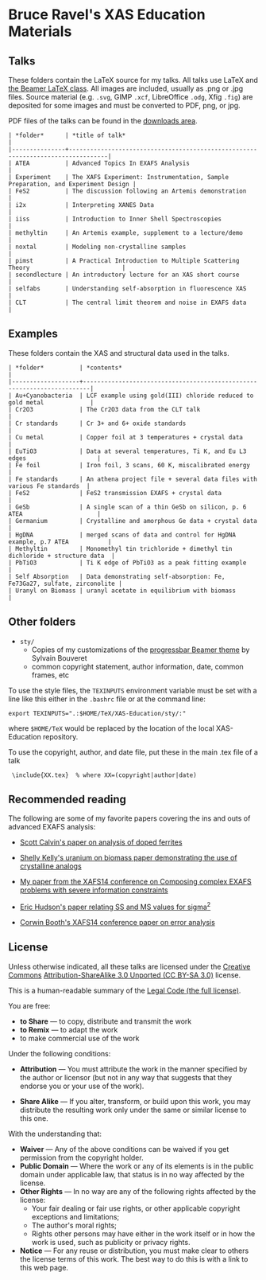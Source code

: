 
* Bruce Ravel's XAS Education Materials

** Talks

These folders contain the LaTeX source for my talks.  All talks use
LaTeX and [[https://bitbucket.org/rivanvx/beamer/wiki/Home][the Beamer LaTeX class]].  All images are included, usually as
.png or .jpg files.  Source material (e.g. ~.svg~, GIMP ~.xcf~,
LibreOffice ~.odg~, Xfig ~.fig~) are deposited for some images and
must be converted to PDF, png, or jpg.

PDF files of the talks can be found in the [[https://github.com/bruceravel/XAS-Education/downloads][downloads area]].

     : | *folder*      | *title of talk*                                                                 |
     : |---------------+---------------------------------------------------------------------------------|
     : | ATEA          | Advanced Topics In EXAFS Analysis                                               |
     : | Experiment    | The XAFS Experiment: Instrumentation, Sample Preparation, and Experiment Design |
     : | FeS2          | The discussion following an Artemis demonstration                               |
     : | i2x           | Interpreting XANES Data                                                         |
     : | iiss          | Introduction to Inner Shell Spectroscopies                                      |
     : | methyltin     | An Artemis example, supplement to a lecture/demo                                |
     : | noxtal        | Modeling non-crystalline samples                                                |
     : | pimst         | A Practical Introduction to Multiple Scattering Theory                          |
     : | secondlecture | An introductory lecture for an XAS short course                                 |
     : | selfabs       | Understanding self-absorption in fluorescence XAS                               |
     : | CLT           | The central limit theorem and noise in EXAFS data                               |

** Examples

These folders contain the XAS and structural data used in the talks.

     : | *folder*          | *contents*                                                             |
     : |-------------------+------------------------------------------------------------------------|
     : | Au+Cyanobacteria  | LCF example using gold(III) chloride reduced to gold metal             |
     : | Cr2O3             | The Cr2O3 data from the CLT talk                                       |
     : | Cr standards      | Cr 3+ and 6+ oxide standards                                           |
     : | Cu metal          | Copper foil at 3 temperatures + crystal data                           |
     : | EuTiO3            | Data at several temperatures, Ti K, and Eu L3 edges                    |
     : | Fe foil           | Iron foil, 3 scans, 60 K, miscalibrated energy                         |
     : | Fe standards      | An athena project file + several data files with various Fe standards  |
     : | FeS2              | FeS2 transmission EXAFS + crystal data                                 |
     : | GeSb              | A single scan of a thin GeSb on silicon, p. 6 ATEA                     |
     : | Germanium         | Crystalline and amorphous Ge data + crystal data                       |
     : | HgDNA             | merged scans of data and control for HgDNA example, p.7 ATEA           |
     : | Methyltin         | Monomethyl tin trichloride + dimethyl tin dichloride + structure data  |
     : | PbTiO3            | Ti K edge of PbTiO3 as a peak fitting example                          |
     : | Self Absorption   | Data demonstrating self-absorption: Fe, Fe73Ga27, sulfate, zirconolite |
     : | Uranyl on Biomass | uranyl acetate in equilibrium with biomass                             |

** Other folders

 + ~sty/~
   + Copies of my customizations of the [[http://recherche.noiraudes.net/fr/LaTeX.php][progressbar Beamer theme]] by Sylvain Bouveret
   + common copyright statement, author information, date, common frames, etc


To use the style files, the ~TEXINPUTS~ environment variable must be
set with a line like this either in the ~.bashrc~ file or at the
command line:

    : export TEXINPUTS=".:$HOME/TeX/XAS-Education/sty/:"

where ~$HOME/TeX~ would be replaced by the location of the local XAS-Education repository.

To use the copyright, author, and date file, put these in the main .tex file of a talk

    :  \include{XX.tex}  % where XX=(copyright|author|date)

** Recommended reading

The following are some of my favorite papers covering the ins and outs
of advanced EXAFS analysis:

 + [[http://dx.doi.org/10.1103/PhysRevB.66.224405][Scott Calvin's paper on analysis of doped ferrites]]

 + [[http://dx.doi.org/10.1016/S0016-7037(02)00947-X][Shelly Kelly's uranium on biomass paper demonstrating the use of crystalline analogs]]

 + [[http://dx.doi.org/10.1088/1742-6596/190/1/012026][My paper from the XAFS14 conference on Composing complex EXAFS problems with severe information constraints]]

 + [[http://dx.doi.org/10.1103/PhysRevB.54.156][Eric Hudson's paper relating SS and MS values for sigma^2]]

 + [[http://dx.doi.org/10.1088/1742-6596/190/1/012028][Corwin Booth's XAFS14 conference paper on error analysis]]

** License

Unless otherwise indicated, all these talks are licensed under the [[http://creativecommons.org/][Creative Commons]]
[[http://creativecommons.org/licenses/by-sa/3.0/][Attribution-ShareAlike 3.0 Unported (CC BY-SA 3.0)]] license.

This is a human-readable summary of the [[http://creativecommons.org/licenses/by-sa/3.0/legalcode][Legal Code (the full license)]].
 
You are free:

 + *to Share* — to copy, distribute and transmit the work
 + *to Remix* — to adapt the work
 + to make commercial use of the work

Under the following conditions:

 + *Attribution* — You must attribute the work in the manner specified
   by the author or licensor (but not in any way that suggests that they
   endorse you or your use of the work).

 + *Share Alike* — If you alter, transform, or build upon this work,
   you may distribute the resulting work only under the same or
   similar license to this one.

With the understanding that:

 + *Waiver* — Any of the above conditions can be waived if you get permission from the copyright holder.
 + *Public Domain* — Where the work or any of its elements is in the public domain under applicable law, that status is in no way affected by the license.
 + *Other Rights* — In no way are any of the following rights affected by the license:
    + Your fair dealing or fair use rights, or other applicable copyright exceptions and limitations;
    + The author's moral rights;
    + Rights other persons may have either in the work itself or in how the work is used, such as publicity or privacy rights.
 + *Notice* — For any reuse or distribution, you must make clear to others the license terms of this work. The best way to do this is with a link to this web page.
